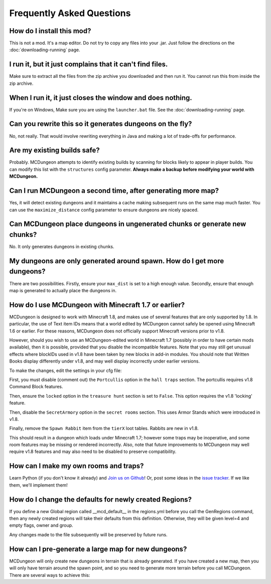 .. _faq:

==========================
Frequently Asked Questions
==========================

How do I install this mod?
==========================

This is not a mod. It's a map editor. Do not try to copy any files into
your .jar. Just follow the directions on the :doc:`downloading-running`
page.

I run it, but it just complains that it can't find files.
=========================================================

Make sure to extract all the files from the zip archive you downloaded
and then run it. You cannot run this from inside the zip archive.

When I run it, it just closes the window and does nothing.
==========================================================

If you're on Windows, Make sure you are using the ``launcher.bat``
file. See the :doc:`downloading-running` page.

Can you rewrite this so it generates dungeons on the fly?
=========================================================

No, not really. That would involve rewriting everything in Java and
making a lot of trade-offs for performance.

Are my existing builds safe?
============================

Probably. MCDungeon attempts to identify existing builds by scanning for
blocks likely to appear in player builds. You can modify this list with
the ``structures`` config parameter.
**Always make a backup before modifying your world with MCDungeon.**

Can I run MCDungeon a second time, after generating more map?
=============================================================

Yes, it will detect existing dungeons and it maintains a cache making
subsequent runs on the same map much faster. You can use the 
``maximize_distance`` config parameter to ensure dungeons are nicely spaced.

Can MCDungeon place dungeons in ungenerated chunks or generate new chunks?
==========================================================================

No. It only generates dungeons in existing chunks.

My dungeons are only generated around spawn. How do I get more dungeons?
========================================================================

There are two possibilities. Firstly, ensure your ``max_dist`` is set to a
high enough value. Secondly, ensure that enough map is generated to
actually place the dungeons in.

How do I use MCDungeon with Minecraft 1.7 or earlier?
=====================================================

MCDungeon is designed to work with Minecraft 1.8, and makes use of several
features that are only supported by 1.8.  In particular, the use of Text
item IDs means that a world edited by MCDungeon cannot safely be opened
using Minecraft 1.6 or earlier.  For these reasons, MCDungeon does not
officially support Minecraft versions prior to v1.8.

However, should you wish to use an MCDungeon-edited world in Minecraft 1.7 
(possibly in order to have certain mods available), then it is possible,
provided that you disable the incompatible features.  Note that you may 
still get unusual effects where blockIDs used in v1.8 have been taken 
by new blocks in add-in modules.  You should note that Written Books display 
differently under v1.8, and may well display incorrectly under earlier versions.

To make the changes, edit the settings in your cfg file:

First, you must disable (comment out) the ``Portcullis`` option in the 
``hall traps`` section.  The portcullis requires v1.8 Command Block
features.

Then, ensure the ``locked`` option in the ``treasure hunt`` section is set
to ``False``.  This option requires the v1.8 'locking' feature.

Then, disable the ``SecretArmory`` option in the ``secret rooms`` section.
This uses Armor Stands which were introduced in v1.8.

Finally, remove the ``Spawn Rabbit`` item from the ``tierX`` loot tables.  
Rabbits are new in v1.8.

This should result in a dungeon which loads under Minecraft 1.7; however
some traps may be inoperative, and some room features may be missing or
rendered incorrectly.  Also, note that future improvements to MCDungeon
may well require v1.8 features and may also need to be disabled to preserve
compatibility.

How can I make my own rooms and traps?
======================================

Learn Python (if you don't know it already) and `Join us on Github
<https://github.com/orphu/mcdungeon>`_! Or, post some ideas in the
`issue tracker <https://github.com/orphu/mcdungeon/issues>`_. If we
like them, we'll implement them!

How do I change the defaults for newly created Regions?
=======================================================

If you define a new Global region called __mcd_default__ in the regions.yml
before you call the GenRegions command, then any newly created regions
will take their defaults from this definition.  Otherwise, they will be
given level=4 and empty flags, owner and group.

Any changes made to the file subsequently will be preserved by future
runs.

How can I pre-generate a large map for new dungeons?
====================================================

MCDungeon will only create new dungeons in terrain that is already 
generated.  If you have created a new map, then you will only have
terrain around the spawn point, and so you need to generate more
terrain before you call MCDungeon.  There are several ways to achieve this:

.. Fly around

  You can enter your world in Creative mode, and fly around a large area,
  causing the terrain to be generated as you go.
  
.. Bukkit WorldBorder

  If using a Bukkit server, the WorldBorder plugin allows you to 
  automatically generate a specified size of world.
  
.. Other scripts

  There exist other scripts that repeatedly update the spawn location
  and start/stop the Minecraft server, causing terrain to be generated.
